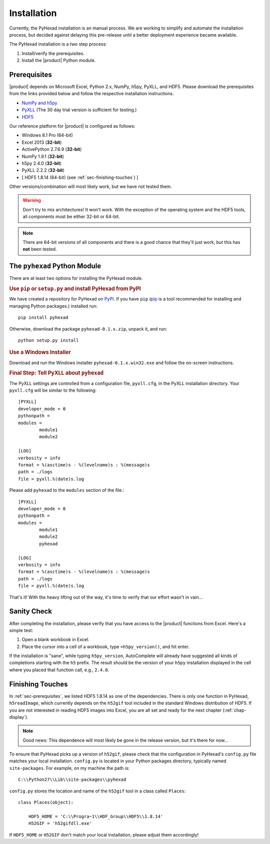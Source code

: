 
Installation
============

Currently, the PyHexad installation is an manual process.
We are working to simplify and automate the installation process,
but decided against delaying this pre-release until a better
deployment experience became available.

The PyHexad installation is a two step process:

1. Install/verify the prerequisites.
2. Install the |product| Python module.

.. _sec-prerequisites:

Prerequisites
-------------

|product| depends on Microsoft Excel, Python 2.x, NumPy, h5py, PyXLL, and HDF5.
Please download the prerequisites from the links provided below and follow
the respective installation instructions.

* `NumPy and h5py <http://www.lfd.uci.edu/~gohlke/pythonlibs/>`_
* `PyXLL <http://pyxll.com/download.html>`_ (The 30 day trial version is sufficient for testing.)
* `HDF5 <http://www.hdfgroup.org/HDF5/release/obtain5.html>`_

Our reference platform for |product| is configured as follows:

* Windows 8.1 Pro (64-bit)
* Excel 2013 (:strong:`32-bit`)
* ActivePython 2.7.6.9 (:strong:`32-bit`)
* NumPy 1.9.1 (:strong:`32-bit`)
* h5py 2.4.0 (:strong:`32-bit`)
* PyXLL 2.2.2 (:strong:`32-bit`)
* [ HDF5 1.8.14 (64-bit) (see :ref:`sec-finishing-touches`) ]

Other versions/combination will most likely work, but we have not tested them.

.. warning::
   Don't try to mix architectures! It won't work. With the exception of the
   operating system and the HDF5 tools, all components must be either
   32-bit or 64-bit.

.. note::
   There are 64-bit versions of all components and there is a good chance
   that they'll just work, but this has **not** been tested.


The ``pyhexad`` Python Module
-----------------------------

There are at least two options for installing the PyHexad module.

.. rubric:: Use ``pip`` or ``setup.py`` and install PyHexad from PyPI

We have created a repository for PyHexad on
`PyPI <https://pypi.python.org/pypi/pyhexad>`_.
If you have ``pip`` (`pip <https://pip.pypa.io/en/latest/installing.html>`_
is a tool recommended for installing and managing Python packages.)
installed run::

  pip install pyhexad

Otherwise, download the package ``pyhexad-0.1.x.zip``, unpack it, and run::

  python setup.py install

.. rubric:: Use a Windows Installer

Download and run the Windows installer ``pyhexad-0.1.x.win32.exe`` and follow
the on-screen instructions.

.. rubric:: Final Step: Tell PyXLL about ``pyhexad``

The PyXLL settings are controlled from a configuration file, ``pyxll.cfg``, in
the PyXLL installation directory. Your ``pyxll.cfg`` will be similar to the
following::

  [PYXLL]
  developer_mode = 0
  pythonpath =
  modules =
          module1
          module2

  [LOG]
  verbosity = info
  format = %(asctime)s - %(levelname)s : %(message)s
  path = ./logs
  file = pyxll.%(date)s.log

Please add ``pyhexad`` to the ``modules`` section of the file.::

  [PYXLL]
  developer_mode = 0
  pythonpath =
  modules =
          module1
          module2
          pyhexad
  
  [LOG]
  verbosity = info
  format = %(asctime)s - %(levelname)s : %(message)s
  path = ./logs
  file = pyxll.%(date)s.log

That's it! With the heavy lifting out of the way, it's time to verify
that our effort wasn't in vain...


Sanity Check
------------

After completing the installation, please verify that you have access
to the |product| functions from Excel. Here's a simple test:

1. Open a blank workbook in Excel.
2. Place the cursor into a cell of a workbook, type ``=h5py_version()``,
   and hit enter.

If the installation is "sane", while typing ``h5py_version``, AutoComplete will
already have suggested all kinds of completions starting with the ``h5`` prefix.
The result should be the version of your ``h5py`` installation displayed in the
cell where you placed that function call, e.g., ``2.4.0``.

.. _sec-finishing-touches:

Finishing Touches
-----------------

In :ref:`sec-prerequisites`, we listed HDF5 1.8.14 as one of the dependencies.
There is only one function in PyHexad, ``h5readImage``, which currently depends
on the ``h52gif`` tool included in the standard Windows distribution of HDF5.
If you are not interested in reading HDF5 images into Excel, you are all set 
and ready for the next chapter (:ref:`chap-display`).

.. note::
   Good news: This dependence will most likely be gone in the release version,
   but it's there for now...

To ensure that PyHexad picks up a version of ``h52gif``, please
check that the configuration in PyHexad's ``config.py`` file matches
your local installation. ``config.py`` is located in your Python packages
directory, typically named ``site-packages``. For example, on my machine the
path is::

   C:\\Python27\\Lib\\site-packages\\pyhexad

``config.py`` stores the location and name of the ``h52gif`` tool in a class
called ``Places``::

  class Places(object):

      HDF5_HOME = 'C:\\Progra~1\\HDF_Group\\HDF5\\1.8.14'
      H52GIF = 'h52gifdll.exe'

If ``HDF5_HOME`` or ``H52GIF`` don't match your local installation, please
adjust them accordingly!
